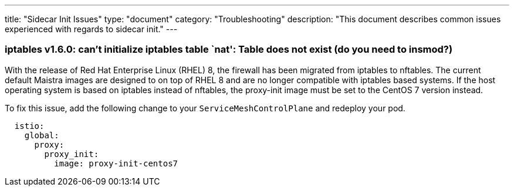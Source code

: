 ---
title: "Sidecar Init Issues"
type: "document"
category: "Troubleshooting"
description: "This document describes common issues experienced with regards to sidecar init."
---

=== iptables v1.6.0: can't initialize iptables table `nat': Table does not exist (do you need to insmod?)
With the release of Red Hat Enterprise Linux (RHEL) 8, the firewall has been migrated from iptables to nftables.
The current default Maistra images are designed to on top of RHEL 8 and are no longer
compatible with iptables based systems. If the host operating system is based on
iptables instead of nftables, the proxy-init image must be set to the CentOS 7 version instead.

To fix this issue, add the following change to your `ServiceMeshControlPlane` and redeploy your pod.

[source,yaml]
----
  istio:
    global:
      proxy:
        proxy_init:
          image: proxy-init-centos7
----
